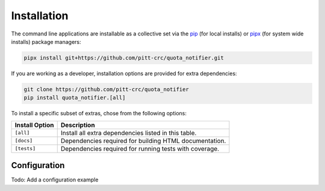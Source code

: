 Installation
============

The command line applications are installable as a collective set via the
`pip <https://pip.pypa.io/en/stable/>`_ (for local installs) or
`pipx <https://pypa.github.io/pipx/>`_ (for system wide installs)
package managers:

.. code-block::

   pipx install git+https://github.com/pitt-crc/quota_notifier.git

If you are working as a developer, installation options are provided for extra dependencies:

.. code-block:: bash

    git clone https://github.com/pitt-crc/quota_notifier
    pip install quota_notifier.[all]

To install a specific subset of extras, chose from the following options:

+----------------------+---------------------------------------------------------+
| Install Option       | Description                                             |
+======================+=========================================================+
| ``[all]``            | Install all extra dependencies listed in this table.    |
+----------------------+---------------------------------------------------------+
| ``[docs]``           | Dependencies required for building HTML documentation.  |
+----------------------+---------------------------------------------------------+
| ``[tests]``          | Dependencies required for running tests with coverage.  |
+----------------------+---------------------------------------------------------+

Configuration
-------------

Todo: Add a configuration example
